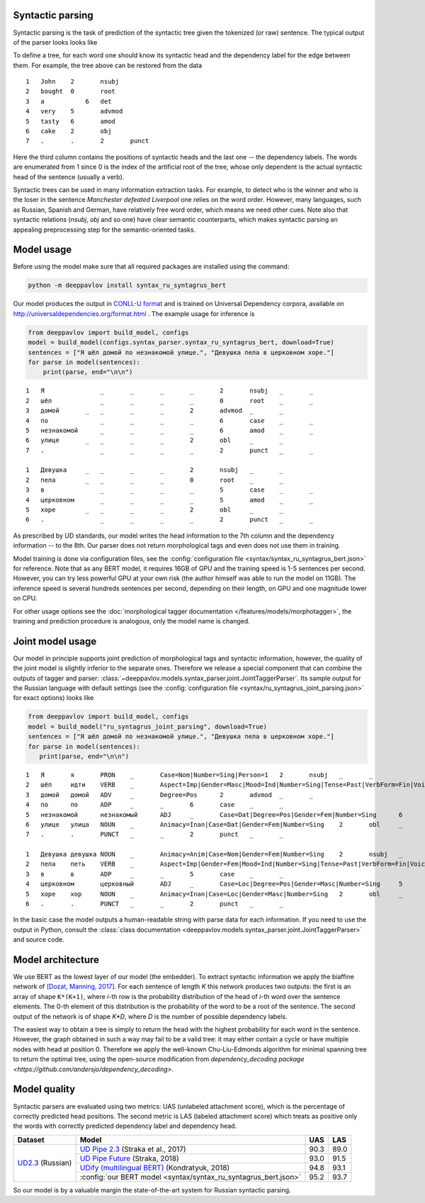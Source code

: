 Syntactic parsing
============================

Syntactic parsing is the task of prediction of the syntactic tree given the tokenized (or raw) sentence.
The typical output of the parser looks looks like

.. image:: /_static/tree.png

To define a tree, for each word one should know its syntactic head and the dependency label for the edge between them.
For example, the tree above can be restored from the data

::

    1	John	2	nsubj	
    2	bought	0	root	
    3	a	    6	det	
    4	very	5	advmod	
    5	tasty	6	amod	
    6	cake	2	obj
    7	.	.	2	punct

Here the third column contains the positions of syntactic heads and the last one -- the dependency labels.
The words are enumerated from 1 since 0 is the index of the artificial root of the tree, whose only
dependent is the actual syntactic head of the sentence (usually a verb).

Syntactic trees can be used in many information extraction tasks. For example, to detect who is the winner
and who is the loser in the sentence *Manchester defeated Liverpool* one relies on the word order. However,
many languages, such as Russian, Spanish and German, have relatively free word order, which means we need
other cues. Note also that syntactic relations (`nsubj`, `obj` and so one) have clear semantic counterparts,
which makes syntactic parsing an appealing preprocessing step for the semantic-oriented tasks.

Model usage
===========

Before using the model make sure that all required packages are installed using the command:

.. code:: bash

    python -m deeppavlov install syntax_ru_syntagrus_bert

Our model produces the output in `CONLL-U format <http://universaldependencies.org/format.html>`__
and is trained on Universal Dependency corpora, available on http://universaldependencies.org/format.html .
The example usage for inference is

.. code:: python

   from deeppavlov import build_model, configs
   model = build_model(configs.syntax_parser.syntax_ru_syntagrus_bert, download=True)
   sentences = ["Я шёл домой по незнакомой улице.", "Девушка пела в церковном хоре."]
   for parse in model(sentences):
       print(parse, end="\n\n")


::

    1	Я	        _	_	_	_	2	nsubj	_	_
    2	шёл	        _	_	_	_	0	root	_	_
    3	домой	    _	_	_	_	2	advmod	_	_
    4	по	        _	_	_	_	6	case	_	_
    5	незнакомой	_	_	_	_	6	amod	_	_
    6	улице	    _	_	_	_	2	obl	_	_
    7	.	        _	_	_	_	2	punct	_	_

    1	Девушка	    _	_	_	_	2	nsubj	_	_
    2	пела	    _	_	_	_	0	root	_	_
    3	в	        _	_	_	_	5	case	_	_
    4	церковном	_	_	_	_	5	amod	_	_
    5	хоре	    _	_	_	_	2	obl	_	_
    6	.	        _	_	_	_	2	punct	_	_

As prescribed by UD standards, our model writes the head information to the 7th column and the dependency
information -- to the 8th. Our parser does not return morphological tags and even does not use them in
training.

Model training is done via configuration files, see the
:config:`configuration file <syntax/syntax_ru_syntagrus_bert.json>` for reference. Note that as any BERT
model, it requires 16GB of GPU and the training speed is 1-5 sentences per second. However, you can
try less powerful GPU at your own risk (the author himself was able to run the model on 11GB).
The inference speed is several hundreds sentences per second, depending on their length, on GPU
and one magnitude lower on CPU.

For other usage options see the :doc:`morphological tagger documentation </features/models/morphotagger>`,
the training and prediction procedure is analogous, only the model name is changed.

Joint model usage
==================

Our model in principle supports joint prediction of morphological tags and syntactic information,
however, the quality of the joint model is slightly inferior to the separate ones. Therefore we
release a special component that can combine the outputs of tagger and parser:
:class:`~deeppavlov.models.syntax_parser.joint.JointTaggerParser`. Its sample output for the
Russian language with default settings
(see the :config:`configuration file <syntax/ru_syntagrus_joint_parsing.json>` for exact options)
looks like

.. code:: python

    from deeppavlov import build_model, configs
    model = build_model("ru_syntagrus_joint_parsing", download=True)
    sentences = ["Я шёл домой по незнакомой улице.", "Девушка пела в церковном хоре."]
    for parse in model(sentences):
       print(parse, end="\n\n")

::

    1	Я	я	PRON	_	Case=Nom|Number=Sing|Person=1	2	nsubj	_	_
    2	шёл	идти	VERB	_	Aspect=Imp|Gender=Masc|Mood=Ind|Number=Sing|Tense=Past|VerbForm=Fin|Voice=Act	0	root	_	_
    3	домой	домой	ADV	_	Degree=Pos	2	advmod	_	_
    4	по	по	ADP	_	_	6	case	_	_
    5	незнакомой	незнакомый	ADJ	_	Case=Dat|Degree=Pos|Gender=Fem|Number=Sing	6	amod	_	_
    6	улице	улица	NOUN	_	Animacy=Inan|Case=Dat|Gender=Fem|Number=Sing	2	obl	_	_
    7	.	.	PUNCT	_	_	2	punct	_	_

    1	Девушка	девушка	NOUN	_	Animacy=Anim|Case=Nom|Gender=Fem|Number=Sing	2	nsubj	_	_
    2	пела	петь	VERB	_	Aspect=Imp|Gender=Fem|Mood=Ind|Number=Sing|Tense=Past|VerbForm=Fin|Voice=Act	0	root	_	_
    3	в	в	ADP	_	_	5	case	_	_
    4	церковном	церковный	ADJ	_	Case=Loc|Degree=Pos|Gender=Masc|Number=Sing	5	amod	_	_
    5	хоре	хор	NOUN	_	Animacy=Inan|Case=Loc|Gender=Masc|Number=Sing	2	obl	_	_
    6	.	.	PUNCT	_	_	2	punct	_	_

In the basic case the model outputs a human-readable string with parse data for each information. If you need
to use the output in Python, consult the
:class:`class documentation <deeppavlov.models.syntax_parser.joint.JointTaggerParser>` and source code.

Model architecture
==================

We use BERT as the lowest layer of our model (the embedder). To extract syntactic information we apply
the biaffine network of `[Dozat, Manning, 2017] <https://arxiv.org/pdf/1611.01734.pdf>`__.
For each sentence of length `K` this network produces two outputs: the first is an array of shape ``K*(K+1)``,
where `i`-th row is the probability distribution of the head of `i`-th word over the sentence elements.
The 0-th element of this distribution is the probability of the word to be a root of the sentence.
The second output of the network is of shape `K*D`, where `D` is the number of possible dependency labels.

The easiest way to obtain a tree is simply to return the head with the highest probability
for each word in the sentence. However, the graph obtained in such a way may fail to be a valid tree:
it may either contain a cycle or have multiple nodes with head at position 0.
Therefore we apply the well-known Chu-Liu-Edmonds algorithm for minimal spanning tree
to return the optimal tree, using the open-source modification from
`dependency_decoding package <https://github.com/andersjo/dependency_decoding>`.

Model quality
=============

Syntactic parsers are evaluated using two metrics: UAS (unlabeled attachment score), which is
the percentage of correctly predicted head positions. The second metric is LAS (labeled attachment
score) which treats as positive only the words with correctly predicted dependency label
and dependency head.

.. table::
    :widths: auto

    +-------------------------+-------------------------------------------------------------------------------------------+---------+----------+
    |   Dataset               |  Model                                                                                    | UAS     | LAS      |
    +=========================+===========================================================================================+=========+==========+
    | `UD2.3`_ (Russian)      | `UD Pipe 2.3`_ (Straka et al., 2017)                                                      | 90.3    | 89.0     |
    |                         +-------------------------------------------------------------------------------------------+---------+----------+
    |                         | `UD Pipe Future`_ (Straka, 2018)                                                          | 93.0    | 91.5     |
    |                         +-------------------------------------------------------------------------------------------+---------+----------+
    |                         | `UDify (multilingual BERT)`_ (Kondratyuk, 2018)                                           | 94.8    | 93.1     |
    |                         +-------------------------------------------------------------------------------------------+---------+----------+
    |                         |:config:`our BERT model <syntax/syntax_ru_syntagrus_bert.json>`                            | 95.2    | 93.7     |
    +-------------------------+-------------------------------------------------------------------------------------------+---------+----------+

.. _`UD2.3`: http://hdl.handle.net/11234/1-2895
.. _`UD Pipe 2.3`: http://ufal.mff.cuni.cz/udpipe
.. _`UD Pipe Future`: https://github.com/CoNLL-UD-2018/UDPipe-Future
.. _`UDify (multilingual BERT)`: https://github.com/hyperparticle/udify

So our model is by a valuable margin the state-of-the-art system for Russian syntactic parsing.